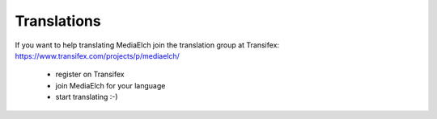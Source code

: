 ============
Translations
============

If you want to help translating MediaElch join the translation group at Transifex:
https://www.transifex.com/projects/p/mediaelch/

 - register on Transifex
 - join MediaElch for your language
 - start translating :-)
